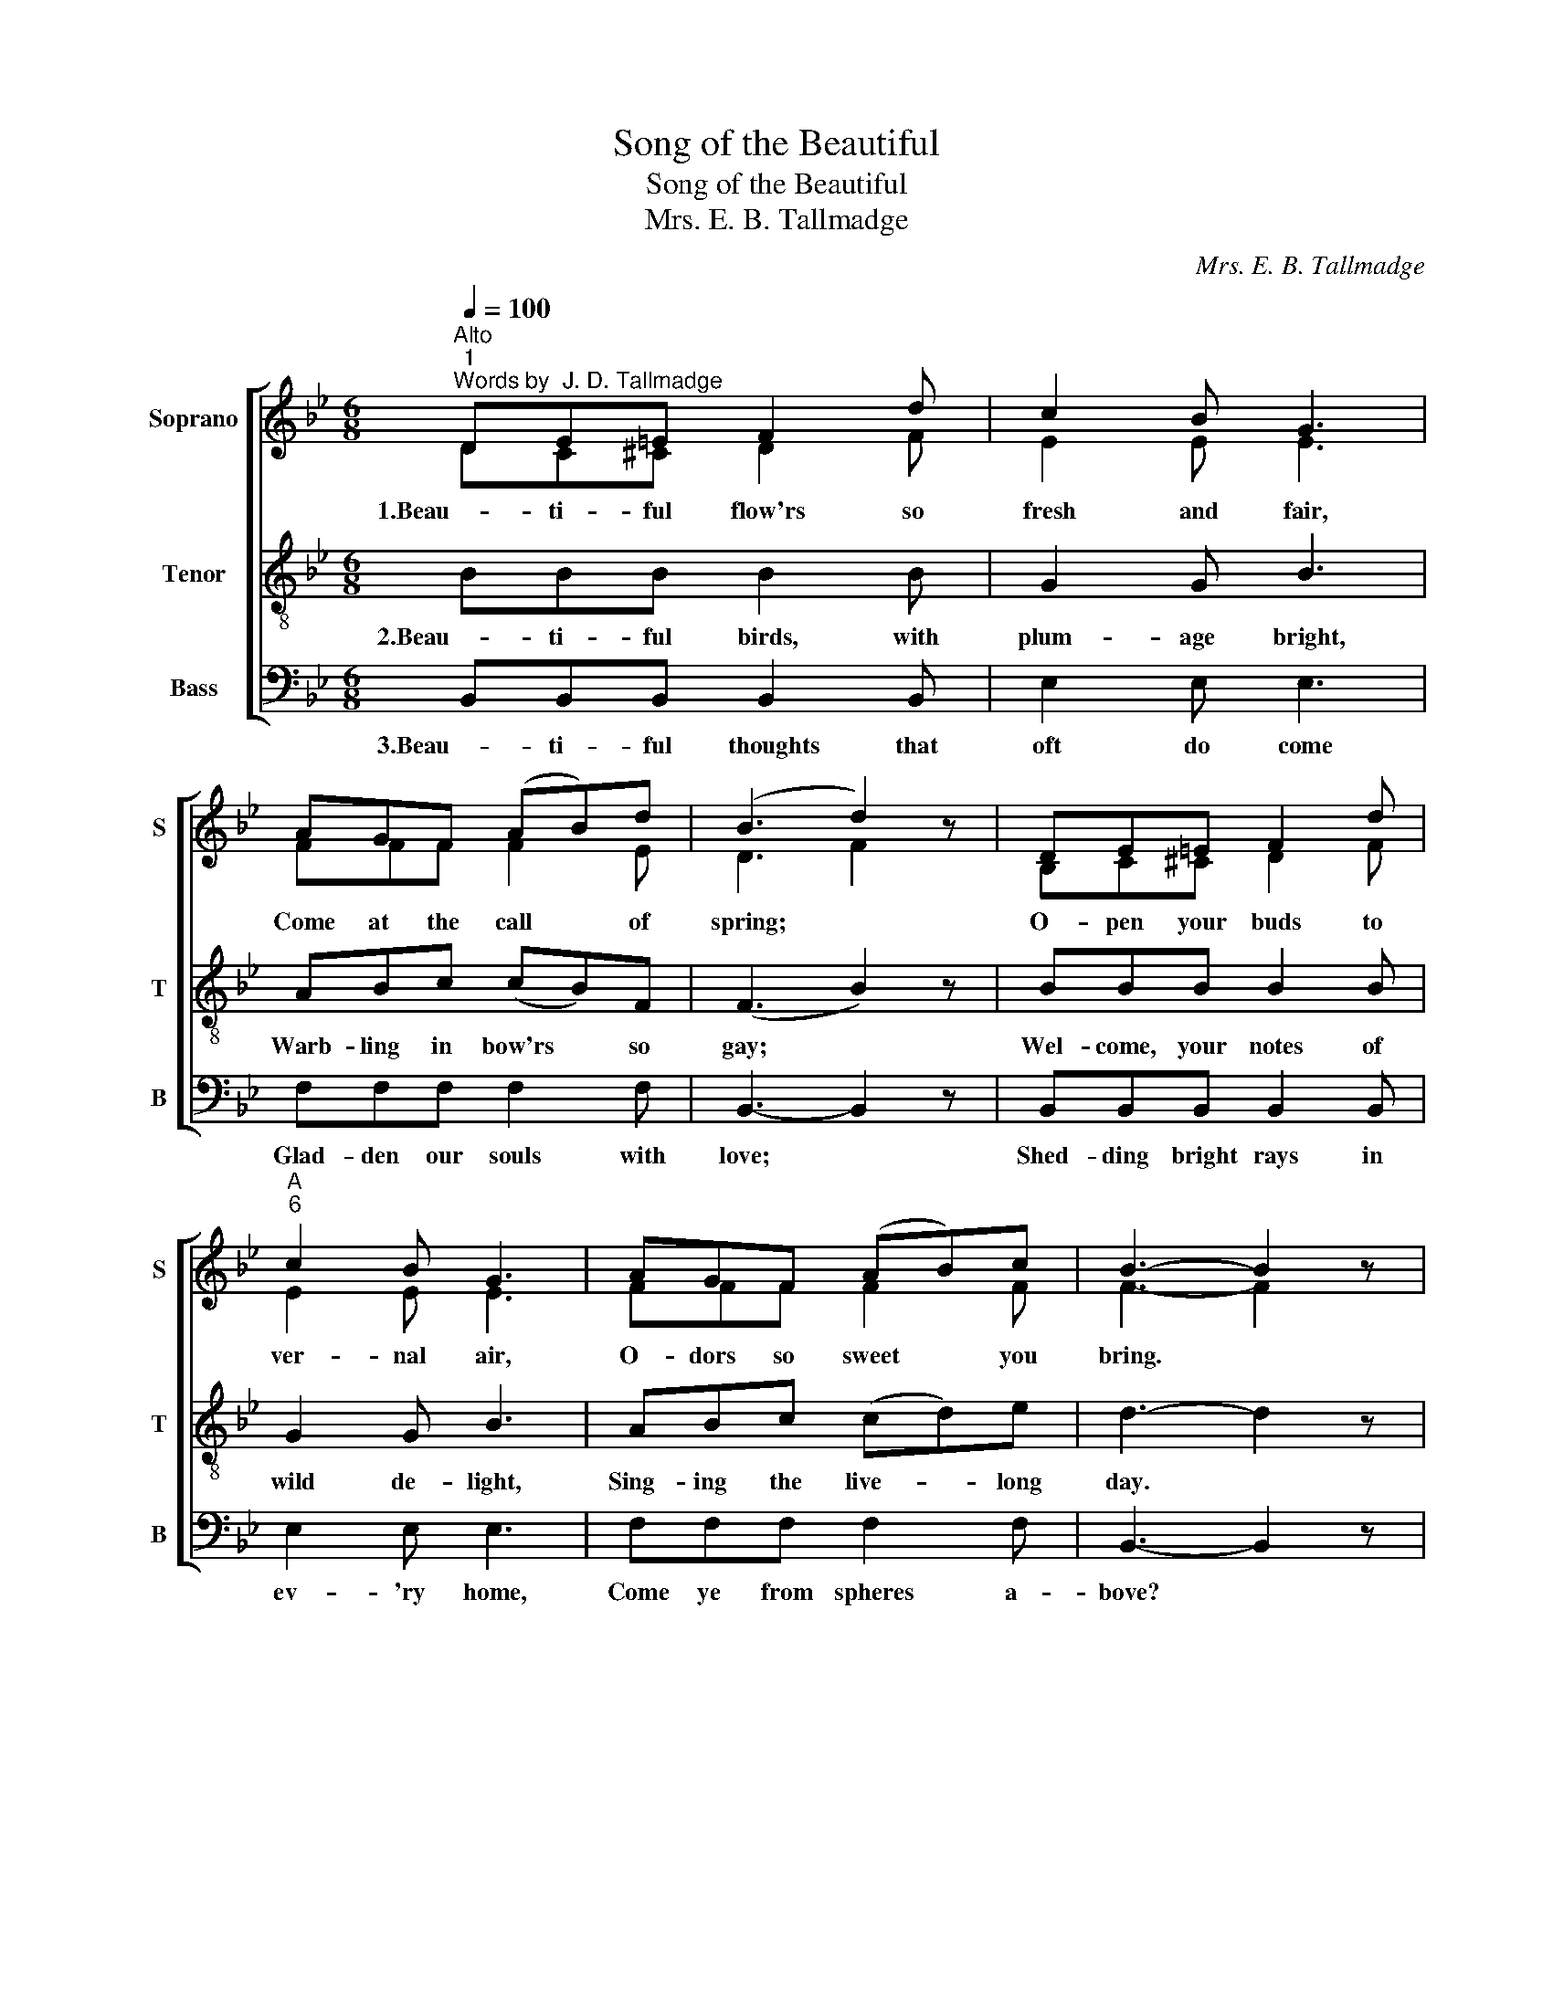 X:1
T:Song of the Beautiful
T:Song of the Beautiful
T:Mrs. E. B. Tallmadge
C:Mrs. E. B. Tallmadge
%%score [ ( 1 2 ) 3 4 ]
L:1/8
Q:1/4=100
M:6/8
K:Bb
V:1 treble nm="Soprano" snm="S"
V:2 treble 
V:3 treble-8 nm="Tenor" snm="T"
V:4 bass nm="Bass" snm="B"
V:1
"^Alto""^1""^Words by  J. D. Tallmadge" DE=E F2 d | c2 B G3 | AGF (AB)d | (B3 d2) z | DE=E F2 d | %5
w: 1.Beau- ti- ful flow'rs so|fresh and fair,|Come at the call * of|spring; *|O- pen your buds to|
"^A""^6" c2 B G3 | AGF (AB)c | B3- B2 z | ABc (cB)A | B2 c d3 |"^A""^11" GAB (cB)G | F3- F2 z | %12
w: ver- nal air,|O- dors so sweet * you|bring. *|Come in your robes * of|va- ried hue,|Spread o'er the meads * and|bow'rs; *|
 DE=E F2 d | c2 B G3 | AGF ABc |"^A""^16" B3- B z F | F3- F2 d | (c3 G2) z | AGF Ace | (d3 B2) F | %20
w: Who that loves beau- ty|loves not you?|Beau- ti- ful, beau- ti- ful|flow'rs! * We|come, * we|come, *|Beau- ti- ful, beau- ti- ful|flow'rs! * (1..3)We|
"^A""^21" F3- F2 d | (c3 G2) z | AGA eeA | B3- B2 z |] %24
w: come, * we|come, *|Beau- ti- ful, beau- ti- ful|flow'rs! *|
V:2
 DC^C D2 F | E2 E E3 | FFF F2 E | D3 F2 z | B,C^C D2 F | E2 E E3 | FFF F2 F | F3- F2 z | FFF F2 F | %9
 D2 E F3 | EEE E2 E | D3- D2 z | B,C^C D2 F | E2 E E3 | FFF FFF | F3- F z D | D3- D2 F | E3- E2 z | %18
 FFD FFF | (F3 D2) D | D3- D2 F | E3- E2 z | FFF FFF | F3- F2 z |] %24
V:3
 BBB B2 B | G2 G B3 | ABc (cB)F | (F3 B2) z | BBB B2 B | G2 G B3 | ABc (cd)e | d3- d2 z | %8
w: 2.Beau- ti- ful birds, with|plum- age bright,|Warb- ling in bow'rs * so|gay; *|Wel- come, your notes of|wild de- light,|Sing- ing the live- * long|day. *|
 cde (ed)c | B2 A B3 | BcB (GB)B | B3- B2 z | BBB B2 B | G2 G B3 | ABc cde | d3- d z z | z BB B3 | %17
w: Na- ture hath tuned * your|voic- es sweet,|Plain- ly as spok- * en|words, *|With her true har- mo-|ny com- plete,|Beau- ti- ful, beau- ti- ful|birds! *|Yes, we come,|
 z GG B2 z | ABc cAc | (B3 F2) z | z BB B3 | z GG B2 z | Aee cce | d3- d2 z |] %24
w: yes, we come,|Beau- ti- ful, beau- ti- ful|birds! *|Yes, we come,|yes, we come,|Beau- ti- ful, beau- ti- ful|birds! *|
V:4
 B,,B,,B,, B,,2 B,, | E,2 E, E,3 | F,F,F, F,2 F, | B,,3- B,,2 z | B,,B,,B,, B,,2 B,, | E,2 E, E,3 | %6
w: 3.Beau- ti- ful thoughts that|oft do come|Glad- den our souls with|love; *|Shed- ding bright rays in|ev- 'ry home,|
 F,F,F, F,2 F, | B,,3- B,,2 z | F,F,F, F,2 F, | B,,2 B,, B,,3 | E,E,E, E,2 E, | B,,3- B,,2 z | %12
w: Come ye from spheres a-|bove? *|When the dark shades of|wo a- rise,|Cloud- ing with gloom our|lots, *|
 B,,B,,B,, B,,2 B,, | E,2 E, E,3 | F,F,F, F,F,F, | B,,3- B,, z z | z B,,B,, B,,3 | z E,E, E,2 z | %18
w: Then do ye come to|light our skies,|Beau- ti- ful, beau- ti- ful|thoughts! *|Yes, we come,|yes, we come,|
 F,F,F, F,F,F, | B,,3- B,,2 z | z B,,B,, B,,3 | z E,E, E,2 z | F,F,F, F,F,F, | %23
w: Beau- ti- ful, beau- ti- ful|thoughts! *|Yes, we come,|yes, we come,|Beau- ti- ful, beau- ti- ful|
"^Edition Copyright © 2002 as public domain. May be freely used." B,,3- B,,2 z |] %24
w: thoughts! *|

